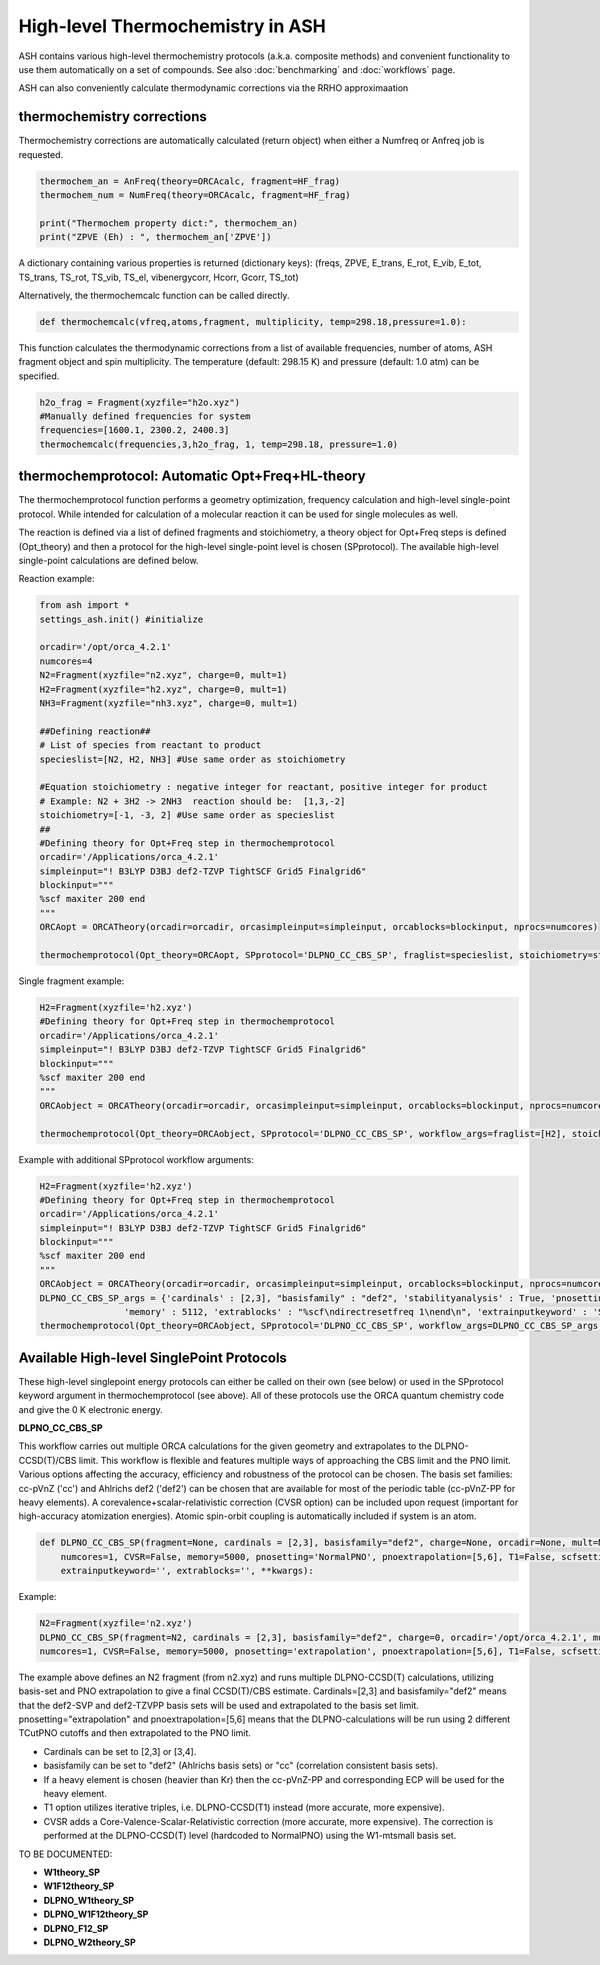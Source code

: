 

High-level Thermochemistry in ASH
======================================

ASH contains various high-level thermochemistry protocols (a.k.a. composite methods) and convenient functionality to use them automatically on a set of compounds.
See also :doc:`benchmarking` and :doc:`workflows` page.

ASH can also conveniently calculate thermodynamic corrections via the RRHO approximaation

##############################################################################
thermochemistry corrections
##############################################################################

Thermochemistry corrections are automatically calculated (return object) when either a Numfreq or Anfreq job is requested.

.. code-block:: python

    thermochem_an = AnFreq(theory=ORCAcalc, fragment=HF_frag)
    thermochem_num = NumFreq(theory=ORCAcalc, fragment=HF_frag)

    print("Thermochem property dict:", thermochem_an)
    print("ZPVE (Eh) : ", thermochem_an['ZPVE'])

A dictionary containing various properties is returned (dictionary keys):
(freqs, ZPVE, E_trans, E_rot, E_vib, E_tot, TS_trans, TS_rot, TS_vib, TS_el, vibenergycorr, Hcorr, Gcorr, TS_tot)

Alternatively, the thermochemcalc function can be called directly.

.. code-block:: python

    def thermochemcalc(vfreq,atoms,fragment, multiplicity, temp=298.18,pressure=1.0):

This function calculates the thermodynamic corrections from a list of available frequencies, number of atoms, ASH fragment object and spin multiplicity.
The temperature (default: 298.15 K) and pressure (default: 1.0 atm) can be specified.

.. code-block:: python

    h2o_frag = Fragment(xyzfile="h2o.xyz")
    #Manually defined frequencies for system
    frequencies=[1600.1, 2300.2, 2400.3]
    thermochemcalc(frequencies,3,h2o_frag, 1, temp=298.18, pressure=1.0)


##############################################################################
thermochemprotocol: Automatic Opt+Freq+HL-theory
##############################################################################

The thermochemprotocol function performs a geometry optimization, frequency calculation and high-level single-point protocol.
While intended for calculation of a molecular reaction it can be used for single molecules as well.

The reaction is defined via a list of defined fragments and stoichiometry, a theory object for Opt+Freq steps is defined (Opt_theory)
and then a protocol for the high-level single-point level is chosen (SPprotocol).
The available high-level single-point calculations are defined below.

Reaction example:

.. code-block:: python

    from ash import *
    settings_ash.init() #initialize

    orcadir='/opt/orca_4.2.1'
    numcores=4
    N2=Fragment(xyzfile="n2.xyz", charge=0, mult=1)
    H2=Fragment(xyzfile="h2.xyz", charge=0, mult=1)
    NH3=Fragment(xyzfile="nh3.xyz", charge=0, mult=1)

    ##Defining reaction##
    # List of species from reactant to product
    specieslist=[N2, H2, NH3] #Use same order as stoichiometry

    #Equation stoichiometry : negative integer for reactant, positive integer for product
    # Example: N2 + 3H2 -> 2NH3  reaction should be:  [1,3,-2]
    stoichiometry=[-1, -3, 2] #Use same order as specieslist
    ##
    #Defining theory for Opt+Freq step in thermochemprotocol
    orcadir='/Applications/orca_4.2.1'
    simpleinput="! B3LYP D3BJ def2-TZVP TightSCF Grid5 Finalgrid6"
    blockinput="""
    %scf maxiter 200 end
    """
    ORCAopt = ORCATheory(orcadir=orcadir, orcasimpleinput=simpleinput, orcablocks=blockinput, nprocs=numcores)

    thermochemprotocol(Opt_theory=ORCAopt, SPprotocol='DLPNO_CC_CBS_SP', fraglist=specieslist, stoichiometry=stoichiometry, orcadir=orcadir, numcores=numcores)

Single fragment example:

.. code-block:: python

    H2=Fragment(xyzfile='h2.xyz')
    #Defining theory for Opt+Freq step in thermochemprotocol
    orcadir='/Applications/orca_4.2.1'
    simpleinput="! B3LYP D3BJ def2-TZVP TightSCF Grid5 Finalgrid6"
    blockinput="""
    %scf maxiter 200 end
    """
    ORCAobject = ORCATheory(orcadir=orcadir, orcasimpleinput=simpleinput, orcablocks=blockinput, nprocs=numcores)

    thermochemprotocol(Opt_theory=ORCAobject, SPprotocol='DLPNO_CC_CBS_SP', workflow_args=fraglist=[H2], stoichiometry=[1], orcadir=orcadir, numcores=numcores)


Example with additional SPprotocol workflow arguments:

.. code-block:: python

    H2=Fragment(xyzfile='h2.xyz')
    #Defining theory for Opt+Freq step in thermochemprotocol
    orcadir='/Applications/orca_4.2.1'
    simpleinput="! B3LYP D3BJ def2-TZVP TightSCF Grid5 Finalgrid6"
    blockinput="""
    %scf maxiter 200 end
    """
    ORCAobject = ORCATheory(orcadir=orcadir, orcasimpleinput=simpleinput, orcablocks=blockinput, nprocs=numcores)
    DLPNO_CC_CBS_SP_args = {'cardinals' : [2,3], "basisfamily" : "def2", 'stabilityanalysis' : True, 'pnosetting' : 'extrapolation', 'pnoextrapolation' : [5,6], 'CVSR' : True,
                    'memory' : 5112, 'extrablocks' : "%scf\ndirectresetfreq 1\nend\n", 'extrainputkeyword' : 'Slowconv'}
    thermochemprotocol(Opt_theory=ORCAobject, SPprotocol='DLPNO_CC_CBS_SP', workflow_args=DLPNO_CC_CBS_SP_args, fraglist=[H2], stoichiometry=[1], orcadir=orcadir, numcores=numcores)






##############################################################################
Available High-level SinglePoint Protocols
##############################################################################
These high-level singlepoint energy protocols can either be called on their own (see below) or used in the SPprotocol keyword argument in thermochemprotocol (see above).
All of these protocols use the ORCA quantum chemistry code and give the 0 K electronic energy.


**DLPNO_CC_CBS_SP**

This workflow carries out multiple ORCA calculations for the given geometry and extrapolates to the DLPNO-CCSD(T)/CBS limit.
This workflow is flexible and features multiple ways of approaching the CBS limit and the PNO limit.
Various options affecting the accuracy, efficiency and robustness of the protocol can be chosen.
The basis set families: cc-pVnZ ('cc') and Ahlrichs def2 ('def2') can be chosen that are available for most of the periodic table (cc-pVnZ-PP for heavy elements).
A corevalence+scalar-relativistic correction (CVSR option) can be included upon request (important for high-accuracy atomization energies).
Atomic spin-orbit coupling is automatically included if system is an atom.

.. code-block:: python

    def DLPNO_CC_CBS_SP(fragment=None, cardinals = [2,3], basisfamily="def2", charge=None, orcadir=None, mult=None, stabilityanalysis=False,
        numcores=1, CVSR=False, memory=5000, pnosetting='NormalPNO', pnoextrapolation=[5,6], T1=False, scfsetting='TightSCF',
        extrainputkeyword='', extrablocks='', **kwargs):

Example:

.. code-block:: python

    N2=Fragment(xyzfile='n2.xyz')
    DLPNO_CC_CBS_SP(fragment=N2, cardinals = [2,3], basisfamily="def2", charge=0, orcadir='/opt/orca_4.2.1', mult=1, stabilityanalysis=False,
    numcores=1, CVSR=False, memory=5000, pnosetting='extrapolation', pnoextrapolation=[5,6], T1=False, scfsetting='TightSCF')

The example above defines an N2 fragment (from n2.xyz) and runs multiple DLPNO-CCSD(T) calculations, utilizing basis-set and PNO extrapolation to give a final CCSD(T)/CBS estimate.
Cardinals=[2,3] and basisfamily="def2" means that the def2-SVP and def2-TZVPP basis sets will be used and extrapolated to the basis set limit.
pnosetting="extrapolation" and pnoextrapolation=[5,6] means that the DLPNO-calculations will be run using 2 different TCutPNO cutoffs and then extrapolated to the PNO limit.

- Cardinals can be set to [2,3] or [3,4].
- basisfamily can be set to "def2" (Ahlrichs basis sets) or "cc" (correlation consistent basis sets).
- If a heavy element is chosen (heavier than Kr) then the cc-pVnZ-PP and corresponding ECP will be used for the heavy element.
- T1 option utilizes iterative triples, i.e. DLPNO-CCSD(T1) instead (more accurate, more expensive).
- CVSR adds a Core-Valence-Scalar-Relativistic correction (more accurate, more expensive). The correction is performed at the DLPNO-CCSD(T) level (hardcoded to NormalPNO) using the W1-mtsmall basis set.


TO BE DOCUMENTED:

- **W1theory_SP**
- **W1F12theory_SP**
- **DLPNO_W1theory_SP**
- **DLPNO_W1F12theory_SP**
- **DLPNO_F12_SP**
- **DLPNO_W2theory_SP**


